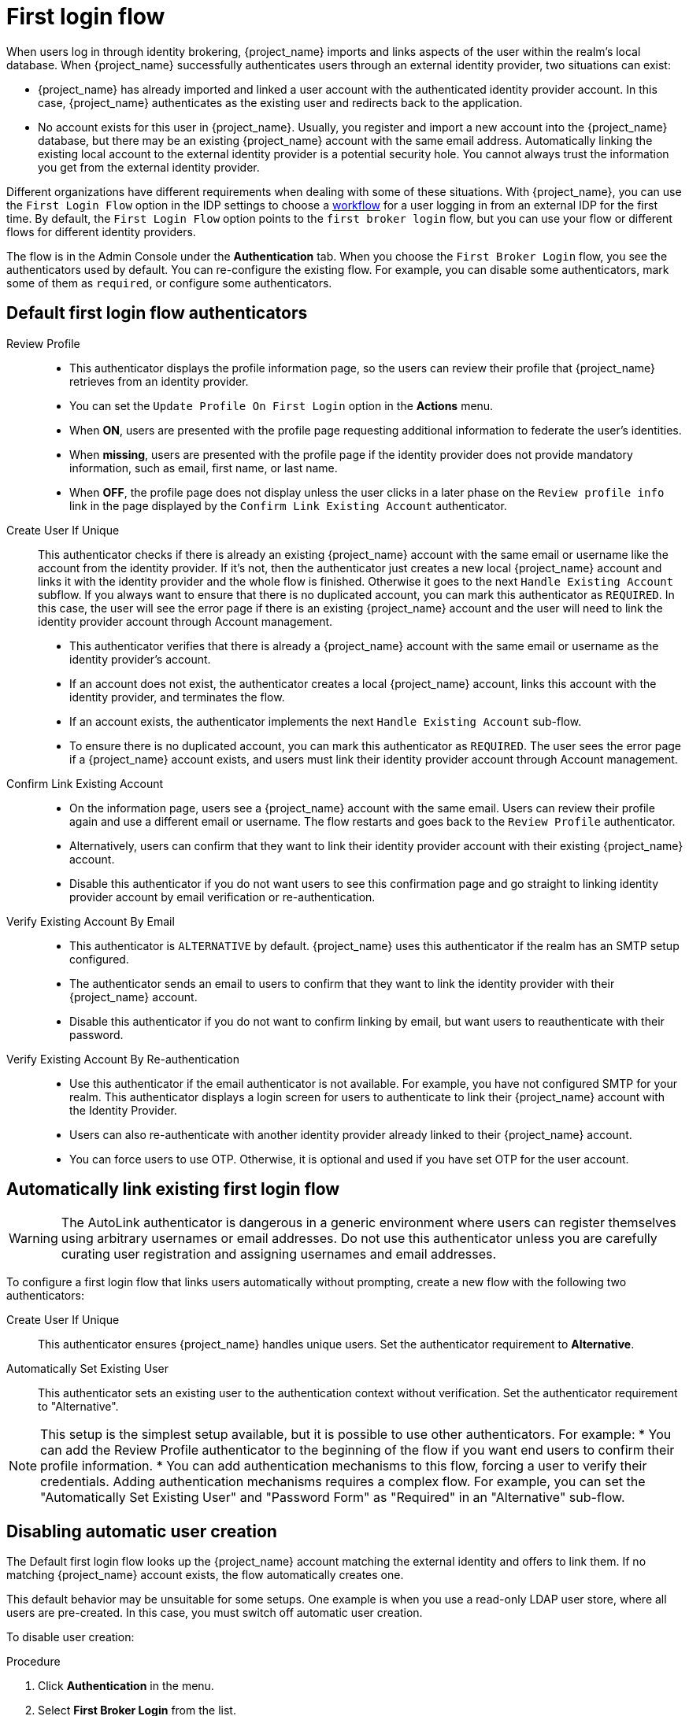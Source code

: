 
[[_identity_broker_first_login]]

= First login flow

When users log in through identity brokering, {project_name} imports and links aspects of the user within the realm's local database. When {project_name} successfully authenticates users through an external identity provider, two situations can exist:

* {project_name} has already imported and linked a user account with the authenticated identity provider account. In this case, {project_name} authenticates as the existing user and redirects back to the application.
* No account exists for this user in {project_name}. Usually, you register and import a new account into the {project_name} database, but there may be an existing {project_name} account with the same email address. Automatically linking the existing local account to the external identity provider is a potential security hole. You cannot always trust the information you get from the external identity provider.

Different organizations have different requirements when dealing with some of these situations. With {project_name}, you can use the `First Login Flow` option in the IDP settings to choose a xref:authentication/flows.adoc[workflow] for a user logging in from an external IDP for the first time. By default, the `First Login Flow` option points to the `first broker login` flow, but you can use your flow or different flows for different identity providers.

The flow is in the Admin Console under the *Authentication* tab. When you choose the `First Broker Login` flow, you see the authenticators used by default. You can re-configure the existing flow. For example, you can disable some authenticators, mark some of them as `required`, or configure some authenticators.

ifeval::[{project_community}==true]
You can also create a new authentication flow, write your own Authenticator implementations, and use it in your flow. See link:{developerguide_link}[{developerguide_name}] for more information.
endif::[]

== Default first login flow authenticators

Review Profile::
* This authenticator displays the profile information page, so the users can review their profile that {project_name} retrieves from an identity provider.
* You can set the `Update Profile On First Login` option in the *Actions* menu.
* When *ON*, users are presented with the profile page requesting additional information to federate the user's identities.
* When *missing*, users are presented with the profile page if the identity provider does not provide mandatory information, such as email, first name, or last name.
* When *OFF*, the profile page does not display unless the user clicks in a later phase on the `Review profile info` link in the page displayed by the `Confirm Link Existing Account` authenticator.

Create User If Unique::
  This authenticator checks if there is already an existing {project_name} account with the same email or username like the account from the identity provider.
  If it's not, then the authenticator just creates a new local {project_name} account and links it with the identity provider and the whole flow is finished.
  Otherwise it goes to the next `Handle Existing Account` subflow.
  If you always want to ensure that there is no duplicated account, you can mark this authenticator as `REQUIRED`. In this case, the user
  will see the error page if there is an existing {project_name} account and the user will need to link the identity provider account through Account management.
* This authenticator verifies that there is already a {project_name} account with the same email or username as the identity provider's account.
* If an account does not exist, the authenticator creates a local {project_name} account, links this account with the identity provider, and terminates the flow.
* If an account exists, the authenticator implements the next `Handle Existing Account` sub-flow.
* To ensure there is no duplicated account, you can mark this authenticator as `REQUIRED`. The user sees the error page if a {project_name} account exists, and users must link their identity provider account through Account management.


Confirm Link Existing Account::
* On the information page, users see a {project_name} account with the same email. Users can review their profile again and use a different email or username. The flow restarts and goes back to the `Review Profile` authenticator.
* Alternatively, users can confirm that they want to link their identity provider account with their existing {project_name} account.
* Disable this authenticator if you do not want users to see this confirmation page and go straight to linking identity provider account by email verification or re-authentication.

Verify Existing Account By Email::
* This authenticator is `ALTERNATIVE` by default. {project_name} uses this authenticator if the realm has an SMTP setup configured.
* The authenticator sends an email to users to confirm that they want to link the identity provider with their {project_name} account.
* Disable this authenticator if you do not want to confirm linking by email, but want users to reauthenticate with their password.

Verify Existing Account By Re-authentication::
* Use this authenticator if the email authenticator is not available. For example, you have not configured SMTP for your realm. This authenticator displays a login screen for users to authenticate to link their {project_name} account with the Identity Provider.
* Users can also re-authenticate with another identity provider already linked to their {project_name} account.
* You can force users to use OTP. Otherwise, it is optional and used if you have set OTP for the user account.

== Automatically link existing first login flow

[WARNING]
====
The AutoLink authenticator is dangerous in a generic environment where users can register themselves using arbitrary usernames or email addresses. Do not use this authenticator unless you are carefully curating user registration and assigning usernames and email addresses.
====

To configure a first login flow that links users automatically without prompting, create a new flow with the following two authenticators:

Create User If Unique::
This authenticator ensures {project_name} handles unique users. Set the authenticator requirement to *Alternative*.

Automatically Set Existing User::
This authenticator sets an existing user to the authentication context without verification. Set the authenticator requirement to "Alternative".

[NOTE]
====
This setup is the simplest setup available, but it is possible to use other authenticators. For example:
* You can add the Review Profile authenticator to the beginning of the flow if you want end users to confirm their profile information.
* You can add authentication mechanisms to this flow, forcing a user to verify their credentials. Adding authentication mechanisms requires a complex flow. For example, you can set the "Automatically Set Existing User" and "Password Form" as "Required" in an "Alternative" sub-flow.
====

[[_disabling_automatic_user_creation]]
== Disabling automatic user creation
The Default first login flow looks up the {project_name} account matching the external identity and offers to link them. If no matching {project_name} account exists, the flow  automatically creates one.

This default behavior may be unsuitable for some setups. One example is when you use a read-only LDAP user store, where all users are pre-created. In this case, you must switch off automatic user creation.

To disable user creation:

.Procedure
. Click *Authentication* in the menu.
. Select *First Broker Login* from the list.
. Set *Create User If Unique* to *DISABLED*.
. Set *Confirm Link Existing Account* to *DISABLED*.

This configuration also implies that {project_name} itself won't be able to determine which internal account would correspond to the external identity.
Therefore, the `Verify Existing Account By Re-authentication` authenticator will ask the user to provide both username and password.

[[_detect_existing_user_first_loging_flow]]
== Detect existing user first login flow
In order to configure a first login flow in which:

  - only users already registered in this realm can log in,
  - users are automatically linked without being prompted,

create a new flow with the following two authenticators:

Detect Existing Broker User::
This authenticator ensures that unique users are handled. Set the authenticator requirement to `Mandatory`.

Automatically Set Existing User::
Automatically sets an existing user to the authentication context without any verification. Set the authenticator requirement to `Mandatory`.

You have to set the `First Login Flow` of the identity provider configuration to that flow.
You could set the also set `Sync Mode` to `force` if you want to update the user profile (Last Name, First Name...) with the identity provider attributes.

NOTE: This flow can be used if you want to delegate the identity to other identity providers (such as github, facebook ...) but you want to manage which users that can log in.

With this configuration, {project_name} is unable to determine which internal account corresponds to the external identity. The *Verify Existing Account By Re-authentication* authenticator asks the provider for the username and password.
